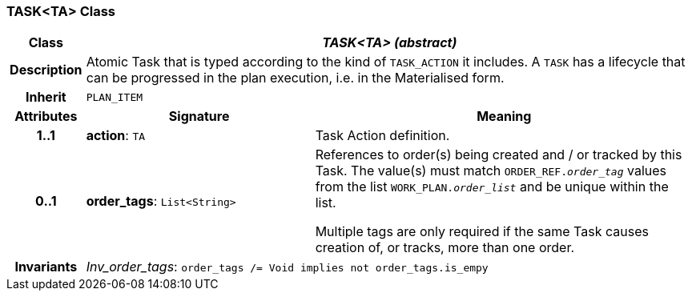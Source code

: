 === TASK<TA> Class

[cols="^1,3,5"]
|===
h|*Class*
2+^h|*_TASK<TA> (abstract)_*

h|*Description*
2+a|Atomic Task that is typed according to the kind of `TASK_ACTION` it includes. A `TASK` has a lifecycle that can be progressed in the plan execution, i.e. in the Materialised form.

h|*Inherit*
2+|`PLAN_ITEM`

h|*Attributes*
^h|*Signature*
^h|*Meaning*

h|*1..1*
|*action*: `TA`
a|Task Action definition.

h|*0..1*
|*order_tags*: `List<String>`
a|References to order(s) being created and / or tracked by this Task. The value(s) must match `ORDER_REF._order_tag_` values from the list `WORK_PLAN._order_list_` and be unique within the list.

Multiple tags are only required if the same Task causes creation of, or tracks, more than one order.

h|*Invariants*
2+a|_Inv_order_tags_: `order_tags /= Void implies not order_tags.is_empy`
|===
